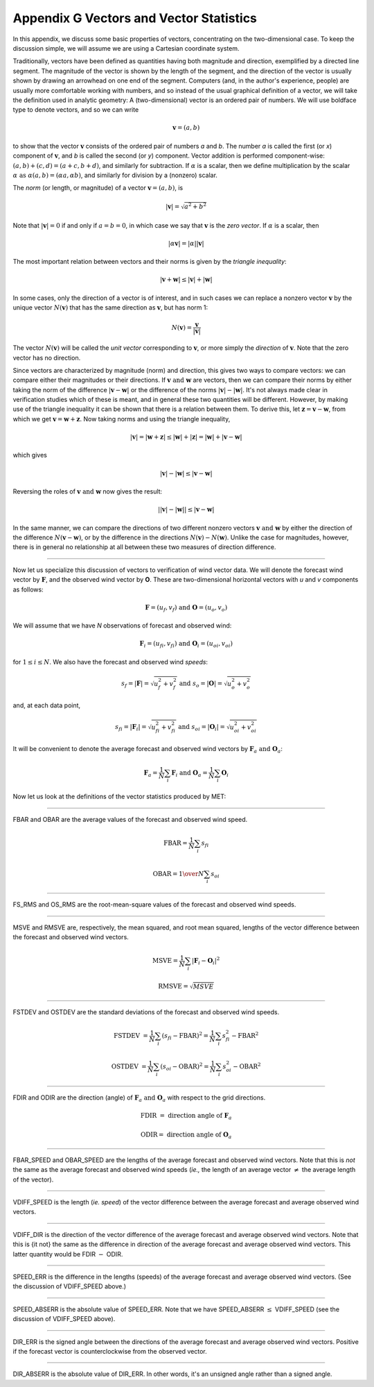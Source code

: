 .. _appendixG:

Appendix G Vectors and Vector Statistics
========================================

In this appendix, we discuss some basic properties of vectors, concentrating on the two-dimensional case. To keep the discussion simple, we will assume we are using a Cartesian coordinate system.

Traditionally, vectors have been defined as quantities having both magnitude and direction, exemplified by a directed line segment. The magnitude of the vector is shown by the length of the segment, and the direction of the vector is usually shown by drawing an arrowhead on one end of the segment. Computers (and, in the author's experience, people) are usually more comfortable working with numbers, and so instead of the usual graphical definition of a vector, we will take the definition used in analytic geometry: A (two-dimensional) vector is an ordered pair of numbers. We will use boldface type to denote vectors, and so we can write 

.. math:: \mathbf{v} = (a,b)

to show that the vector :math:`\mathbf{v}` consists of the ordered pair of numbers *a* and *b*. The number *a* is called the first (or *x*) component of :math:`\mathbf{v}`, and *b* is called the second (or *y*) component. Vector addition is performed component-wise: :math:`(a, b) + (c, d) = (a + c, b + d)`, and similarly for subtraction. If :math:`\alpha` is a scalar, then we define multiplication by the scalar :math:`\alpha \text{ as } \alpha (a, b) = (\alpha a, \alpha b)`, and similarly for division by a (nonzero) scalar.

The *norm* (or length, or magnitude) of a vector :math:`\mathbf{v} = (a, b)`, is

.. math:: |\mathbf{v}| = \sqrt{a^{2} + b^{2}}

Note that :math:`|\mathbf{v} | = 0` if and only if :math:`a = b = 0`, in which case we say that :math:`\mathbf{v}` is the *zero vector*. If :math:`\alpha` is a scalar, then

.. math:: |\alpha\mathbf{v}| =|\alpha||\mathbf{v}|

The most important relation between vectors and their norms is given by the *triangle inequality*:

.. math:: |\mathbf{v} + \mathbf{w}| \leq | \mathbf{v}| + | \mathbf{w}|

In some cases, only the direction of a vector is of interest, and in such cases we can replace a nonzero vector :math:`\mathbf{v}` by the unique vector :math:`N(\mathbf{v})` that has the same direction as :math:`\mathbf{v}`, but has norm 1:

.. math:: N(\mathbf{v}) = \frac{\mathbf{v}}{| \mathbf{v}|}

The vector :math:`N(\mathbf{v})` will be called the *unit vector* corresponding to :math:`\mathbf{v}`, or more simply the *direction* of :math:`\mathbf{v}`. Note that the zero vector has no direction.

Since vectors are characterized by magnitude (norm) and direction, this gives two ways to compare vectors: we can compare either their magnitudes or their directions. If :math:`\mathbf{v} \text{ and } \mathbf{w}` are vectors, then we can compare their norms by either taking the norm of the difference :math:`| \mathbf{v} - \mathbf{w}|` or the difference of the norms :math:`| \mathbf{v}| - |\mathbf{w}|`. It's not always made clear in verification studies which of these is meant, and in general these two quantities will be different. However, by making use of the triangle inequality it can be shown that there is a relation between them. To derive this, let :math:`\mathbf{z} = \mathbf{v} - \mathbf{w}`, from which we get :math:`\mathbf{v} = \mathbf{w} + \mathbf{z}`. Now taking norms and using the triangle inequality,

.. math:: | \mathbf{v}| = | \mathbf{w} + \mathbf{z} | \leq | \mathbf{w}| + | \mathbf{z} | = | \mathbf{w} | + | \mathbf{v} - \mathbf{w}|

which gives

.. math:: | \mathbf{v}| - | \mathbf{w}| \leq | \mathbf{v} - \mathbf{w}|

Reversing the roles of :math:`\mathbf{v} \text{ and } \mathbf{w}` now gives the result:

.. math:: | | \mathbf{v}| - | \mathbf{w}|| \leq | \mathbf{v} - \mathbf{w}|

In the same manner, we can compare the directions of two different nonzero vectors :math:`\mathbf{v} \text{ and } \mathbf{w}` by either the direction of the difference :math:`N(\mathbf{v} - \mathbf{w})`, or by the difference in the directions :math:`N(\mathbf{v}) - N(\mathbf{w})`. Unlike the case for magnitudes, however, there is in general no relationship at all between these two measures of direction difference.

__________________________


Now let us specialize this discussion of vectors to verification of wind vector data. We will denote the forecast wind vector by :math:`\mathbf{F}`, and the observed wind vector by **O**. These are two-dimensional horizontal vectors with *u* and *v* components as follows:

.. math:: \mathbf{F} = (u_f,v_f) \text{ and } \mathbf{O} = (u_o,v_o)

We will assume that we have *N* observations of forecast and observed wind:

.. math:: \mathbf{F}_i = (u_{fi},v_{fi}) \text{ and } \mathbf{O}_i = (u_{oi},v_{oi})

for :math:`1 \leq i \leq N`. We also have the forecast and observed wind *speeds*:

.. math:: s_f = | \mathbf{F} | = \sqrt{u_f^2 + v_f^2} \text{ and } s_o = | \mathbf{O} | = \sqrt{u_o^2 + v_o^2}

and, at each data point,

.. math:: s_{fi} = | \mathbf{F}_i | = \sqrt{u_{fi}^2 + v_{fi}^2} \text{ and } s_{oi} = | \mathbf{O}_i | = \sqrt{u_{oi}^2 + v_{oi}^2}

It will be convenient to denote the average forecast and observed wind vectors by :math:`\mathbf{F}_a \text{ and } \mathbf{O}_a`:

.. math:: \mathbf{F}_a = \frac{1}{N} \sum_i \mathbf{F}_i \text{ and } \mathbf{O}_a = \frac{1}{N} \sum_i \mathbf{O}_i

Now let us look at the definitions of the vector statistics produced by MET:

_________________________


FBAR and OBAR are the average values of the forecast and observed wind speed.

.. math:: 

	\text{FBAR} = \frac{1}{N} \sum_i s_{fi}
	  
	\text{OBAR} = {1 \over N} \sum_i s_{oi}

_________________________


FS_RMS and OS_RMS are the root-mean-square values of the forecast and observed wind speeds.

.. only:: latex

	.. math:: 
	
		\text{FS\_RMS} = [ \frac{1}{N} \sum_i s_{fi}^2]^{1/2}

		\text{OS\_RMS} = [\frac{1}{N} \sum_i s_{oi}^2]^{1/2}

.. only:: html

	.. math:: 
		
		\text{FS_RMS} = [ \frac{1}{N} \sum_i s_{fi}^2]^{1/2}

		\text{OS_RMS} = [\frac{1}{N} \sum_i s_{oi}^2]^{1/2}

___________________________

MSVE and RMSVE are, respectively, the mean squared, and root mean squared, lengths of the vector difference between the forecast and observed wind vectors.

.. math:: 

	\text{MSVE} = \frac{1}{N} \sum_i | \mathbf{F}_i - \mathbf{O}_i|^2

	\text{RMSVE} = \sqrt{MSVE}

____________________________


FSTDEV and OSTDEV are the standard deviations of the forecast and observed wind speeds.

.. math:: \text{FSTDEV } = \frac{1}{N} \sum_i (s_{fi} - \text{FBAR})^2 = \frac{1}{N} \sum_i s_{fi}^2 - \text{FBAR}^2

 \text{OSTDEV } = \frac{1}{N} \sum_i (s_{oi} - \text{OBAR})^2 = \frac{1}{N} \sum_i s_{oi}^2 - \text{OBAR}^2 

___________________________

FDIR and ODIR are the direction (angle) of :math:`\mathbf{F}_a \text{ and } \mathbf{O}_a` with respect to the grid directions.

.. math:: \text{FDIR } = \text{ direction angle of } \mathbf{F}_a
	  
	  \text{ODIR} = \text{ direction angle of } \mathbf{O}_a

________________________


FBAR_SPEED and OBAR_SPEED are the lengths of the average forecast and observed wind vectors. Note that this is *not* the same as the average forecast and observed wind speeds (*ie.,* the length of an average vector :math:`\neq` the average length of the vector).

.. only:: latex

	.. math:: 
		
		\text{FBAR\_SPEED } = | \mathbf{F}_a |
		
		\text{OBAR\_SPEED } = | \mathbf{O}_a |

.. only:: html

	.. math:: 
		
		\text{FBAR_SPEED } = | \mathbf{F}_a |
		
		\text{OBAR_SPEED } = | \mathbf{O}_a |


________________________


VDIFF_SPEED is the length (*ie. speed*) of the vector difference between the average forecast and average observed wind vectors.

.. only:: latex

	.. math:: \text{VDIFF\_SPEED } = | \mathbf{F}_a - \mathbf{O}_a |

.. only:: html

	.. math:: \text{VDIFF_SPEED } = | \mathbf{F}_a - \mathbf{O}_a |

.. only:: latex

	Note that this is *not* the same as the difference in lengths (speeds) of the average forecast and observed wind vectors. That quantity is called SPEED_ERR (see below). There is a relationship between these two statistics however: using some of the results obtained in the introduction to this appendix, we can say that :math:`| | \mathbf{F}_a | - | \mathbf{O}_a | | \leq | \mathbf{F}_a - \mathbf{O}_a |` or, equivalently, that :math:`\vert \text{SPEED\_ERR } \vert \leq \text{VDIFF\_SPEED. }`

.. only:: html

	Note that this is *not* the same as the difference in lengths (speeds) of the average forecast and observed wind vectors. That quantity is called SPEED_ERR (see below). There is a relationship between these two statistics however: using some of the results obtained in the introduction to this appendix, we can say that :math:`| | \mathbf{F}_a | - | \mathbf{O}_a | | \leq | \mathbf{F}_a - \mathbf{O}_a |` or, equivalently, that	:math:`\vert \text{SPEED_ERR } \vert \leq \text{VDIFF_SPEED. }`

_________________________


VDIFF_DIR is the direction of the vector difference of the average forecast and average observed wind vectors. Note that this is {\it not} the same as the difference in direction of the average forecast and average observed wind vectors. This latter quantity would be FDIR :math:`-` ODIR.

.. only:: latex

	.. math:: \text{VDIFF\_DIR } = \text{ direction of } (\mathbf{F}_a - \mathbf{O}_a)

.. only:: html

	.. math:: \text{VDIFF_DIR } = \text{ direction of } (\mathbf{F}_a - \mathbf{O}_a)

_________________________


SPEED_ERR is the difference in the lengths (speeds) of the average forecast and average observed wind vectors. (See the discussion of VDIFF_SPEED above.)

.. only:: latex

	.. math:: \text{SPEED\_ERR } = | \mathbf{F}_a | - | \mathbf{O}_a | = \text{ FBAR\_SPEED } - \text{ OBAR\_SPEED }

.. only:: html

	.. math:: \text{SPEED_ERR } = | \mathbf{F}_a | - | \mathbf{O}_a | = \text{ FBAR_SPEED } - \text{ OBAR_SPEED }


___________________________


SPEED_ABSERR is the absolute value of SPEED_ERR. Note that we have SPEED_ABSERR :math:`\leq` VDIFF_SPEED (see the discussion of VDIFF_SPEED above).

.. only:: latex

	.. math:: \text{SPEED\_ABSERR } = \vert \text{SPEED\_ERR } \vert

.. only:: html

	.. math:: \text{SPEED_ABSERR } = \vert \text{SPEED_ERR } \vert

__________________________

DIR_ERR is the signed angle between the directions of the average forecast and average observed wind vectors. Positive if the forecast vector is counterclockwise from the observed vector.

.. only:: latex

	.. math:: \text{DIR\_ERR } = \text{ direction between } N(\mathbf{F}_a) \text{ and } N(\mathbf{O}_a) 

.. only:: html

	.. math:: \text{DIR_ERR } = \text{ direction between } N(\mathbf{F}_a) \text{ and } N(\mathbf{O}_a) 

__________________________
	  
DIR_ABSERR is the absolute value of DIR_ERR. In other words, it's an unsigned angle rather than a signed angle.

.. only:: latex

	.. math:: \text{DIR\_ABSERR } = \vert \text{DIR\_ERR } \vert

.. only:: html

	.. math:: \text{DIR_ABSERR } = \vert \text{DIR_ERR } \vert
